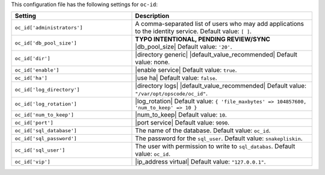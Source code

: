 .. The contents of this file are included in multiple topics.
.. THIS FILE SHOULD NOT BE MODIFIED VIA A PULL REQUEST.

This configuration file has the following settings for ``oc-id``:

.. list-table::
   :widths: 200 300
   :header-rows: 1

   * - Setting
     - Description
   * - ``oc_id['administrators']``
     - A comma-separated list of users who may add applications to the identity service. Default value: ``[ ]``.
   * - ``oc_id['db_pool_size']``
     - **TYPO INTENTIONAL, PENDING REVIEW/SYNC** |db_pool_size| Default value: ``'20'``.
   * - ``oc_id['dir']``
     - |directory generic| |default_value_recommended| Default value: none.
   * - ``oc_id['enable']``
     - |enable service| Default value: ``true``.
   * - ``oc_id['ha']``
     - |use ha| Default value: ``false``.
   * - ``oc_id['log_directory']``
     - |directory logs| |default_value_recommended| Default value: ``"/var/opt/opscode/oc_id"``.
   * - ``oc_id['log_rotation']``
     - |log_rotation| Default value: ``{ 'file_maxbytes' => 104857600, 'num_to_keep' => 10 }``
   * - ``oc_id['num_to_keep']``
     - |num_to_keep| Default value: ``10``.
   * - ``oc_id['port']``
     - |port service| Default value: ``9090``.
   * - ``oc_id['sql_database']``
     - The name of the database. Default value: ``oc_id``.
   * - ``oc_id['sql_password']``
     - The password for the ``sql_user``. Default value: ``snakepliskin``.
   * - ``oc_id['sql_user']``
     - The user with permission to write to ``sql_databas``. Default value: ``oc_id``.
   * - ``oc_id['vip']``
     - |ip_address virtual| Default value: ``"127.0.0.1"``.


